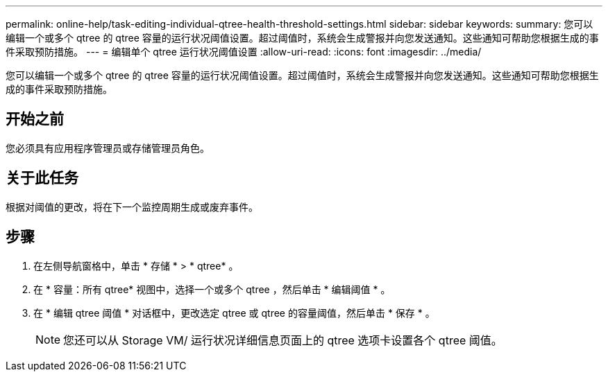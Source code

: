 ---
permalink: online-help/task-editing-individual-qtree-health-threshold-settings.html 
sidebar: sidebar 
keywords:  
summary: 您可以编辑一个或多个 qtree 的 qtree 容量的运行状况阈值设置。超过阈值时，系统会生成警报并向您发送通知。这些通知可帮助您根据生成的事件采取预防措施。 
---
= 编辑单个 qtree 运行状况阈值设置
:allow-uri-read: 
:icons: font
:imagesdir: ../media/


[role="lead"]
您可以编辑一个或多个 qtree 的 qtree 容量的运行状况阈值设置。超过阈值时，系统会生成警报并向您发送通知。这些通知可帮助您根据生成的事件采取预防措施。



== 开始之前

您必须具有应用程序管理员或存储管理员角色。



== 关于此任务

根据对阈值的更改，将在下一个监控周期生成或废弃事件。



== 步骤

. 在左侧导航窗格中，单击 * 存储 * > * qtree* 。
. 在 * 容量：所有 qtree* 视图中，选择一个或多个 qtree ，然后单击 * 编辑阈值 * 。
. 在 * 编辑 qtree 阈值 * 对话框中，更改选定 qtree 或 qtree 的容量阈值，然后单击 * 保存 * 。
+
[NOTE]
====
您还可以从 Storage VM/ 运行状况详细信息页面上的 qtree 选项卡设置各个 qtree 阈值。

====

